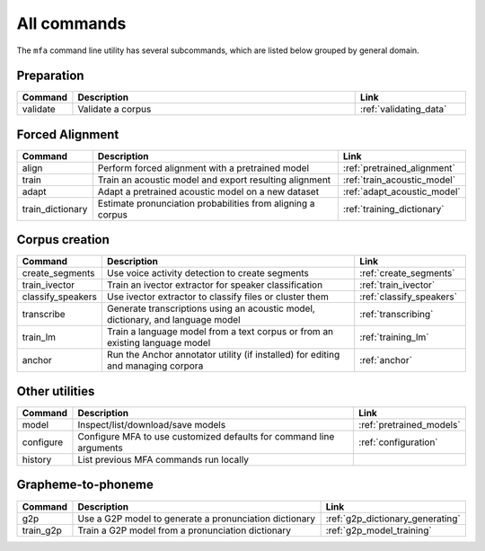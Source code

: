 

.. _commands:

************
All commands
************

The ``mfa`` command line utility has several subcommands, which are listed below grouped by general domain.

Preparation
===========

.. csv-table::
   :header: "Command", "Description", "Link"
   :widths: 10, 110, 40

   "validate", "Validate a corpus", :ref:`validating_data`

Forced Alignment
================

.. csv-table::
   :header: "Command", "Description", "Link"
   :widths: 10, 110, 40

   "align", "Perform forced alignment with a pretrained model", :ref:`pretrained_alignment`
   "train", "Train an acoustic model and export resulting alignment", :ref:`train_acoustic_model`
   "adapt", "Adapt a pretrained acoustic model on a new dataset", :ref:`adapt_acoustic_model`
   "train_dictionary", "Estimate pronunciation probabilities from aligning a corpus", :ref:`training_dictionary`

Corpus creation
===============

.. csv-table::
   :header: "Command", "Description", "Link"
   :widths: 10, 110, 40

   "create_segments", "Use voice activity detection to create segments", :ref:`create_segments`
   "train_ivector", "Train an ivector extractor for speaker classification", :ref:`train_ivector`
   "classify_speakers", "Use ivector extractor to classify files or cluster them", :ref:`classify_speakers`
   "transcribe", "Generate transcriptions using an acoustic model, dictionary, and language model", :ref:`transcribing`
   "train_lm", "Train a language model from a text corpus or from an existing language model", :ref:`training_lm`
   "anchor", "Run the Anchor annotator utility (if installed) for editing and managing corpora", :ref:`anchor`

Other utilities
===============

.. csv-table::
   :header: "Command", "Description", "Link"
   :widths: 10, 110, 40

   "model", "Inspect/list/download/save models", :ref:`pretrained_models`
   "configure", "Configure MFA to use customized defaults for command line arguments", :ref:`configuration`
   "history", "List previous MFA commands run locally",


Grapheme-to-phoneme
===================

.. csv-table::
   :header: "Command", "Description", "Link"
   :widths: 10, 110, 40

   "g2p", "Use a G2P model to generate a pronunciation dictionary", :ref:`g2p_dictionary_generating`
   "train_g2p", "Train a G2P model from a pronunciation dictionary", :ref:`g2p_model_training`
